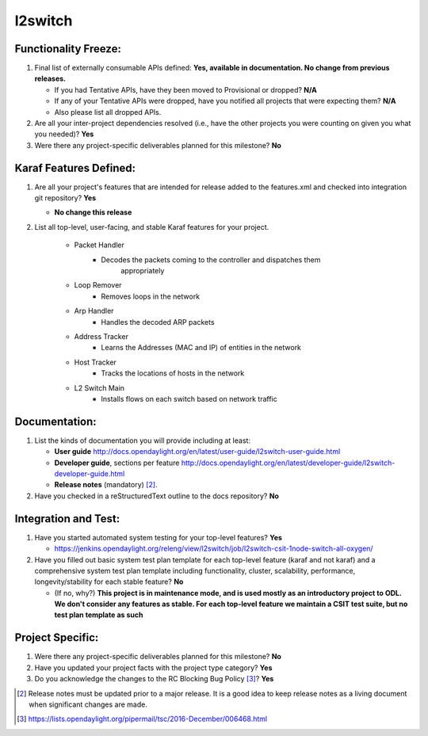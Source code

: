 ========
l2switch
========

Functionality Freeze:
---------------------

1. Final list of externally consumable APIs defined: **Yes, available in documentation. No change from previous releases.**

   - If you had Tentative APIs, have they been moved to Provisional or dropped?
     **N/A**
   - If any of your Tentative APIs were dropped, have you notified all projects
     that were expecting them? **N/A**
   - Also please list all dropped APIs.

2. Are all your inter-project dependencies resolved (i.e., have the other
   projects you were counting on given you what you needed)? **Yes**

3. Were there any project-specific deliverables planned for this milestone? **No**

Karaf Features Defined:
-----------------------

1. Are all your project's features that are intended for release added to the
   features.xml and checked into integration git repository? **Yes**

   - **No change this release**

2. List all top-level, user-facing, and stable Karaf features for your project.

		 
	-  Packet Handler
		 -  Decodes the packets coming to the controller and dispatches them
				appropriately

	-  Loop Remover
		 -  Removes loops in the network

	-  Arp Handler
		 -  Handles the decoded ARP packets

	-  Address Tracker
		 -  Learns the Addresses (MAC and IP) of entities in the network

	-  Host Tracker
		 -  Tracks the locations of hosts in the network

	-  L2 Switch Main
		 -  Installs flows on each switch based on network traffic

Documentation:
--------------

1. List the kinds of documentation you will provide including at least:

   - **User guide** http://docs.opendaylight.org/en/latest/user-guide/l2switch-user-guide.html
   - **Developer guide**, sections per feature http://docs.opendaylight.org/en/latest/developer-guide/l2switch-developer-guide.html
   - **Release notes** (mandatory) [2]_.

2. Have you checked in a reStructuredText outline to the docs repository? **No**


Integration and Test:
---------------------

1. Have you started automated system testing for your top-level features?
   **Yes**

   - https://jenkins.opendaylight.org/releng/view/l2switch/job/l2switch-csit-1node-switch-all-oxygen/

2. Have you filled out basic system test plan template for each top-level
   feature (karaf and not karaf) and a comprehensive system test plan template
   including functionality, cluster, scalability, performance,
   longevity/stability for each stable feature? **No**

   - (If no, why?) **This project is in maintenance mode, and is used mostly as an introductory project to ODL. We don't consider any features as stable. For each top-level feature we maintain a CSIT test suite, but no test plan template as such**

Project Specific:
-----------------

1. Were there any project-specific deliverables planned for this milestone?
   **No**

2. Have you updated your project facts with the project type category? **Yes**

3. Do you acknowledge the changes to the RC Blocking Bug Policy [3]_? **Yes**

.. [2] Release notes must be updated prior to a major release. It is a good idea
       to keep release notes as a living document when significant changes are
       made.
.. [3] https://lists.opendaylight.org/pipermail/tsc/2016-December/006468.html

